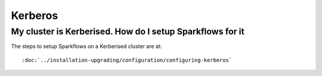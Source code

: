 Kerberos
========

My cluster is Kerberised. How do I setup Sparkflows for it
-----------------------------------------------------------

The steps to setup Sparkflows on a Kerberised cluster are at::

    :doc:`../installation-upgrading/configuration/configuring-kerberos`



